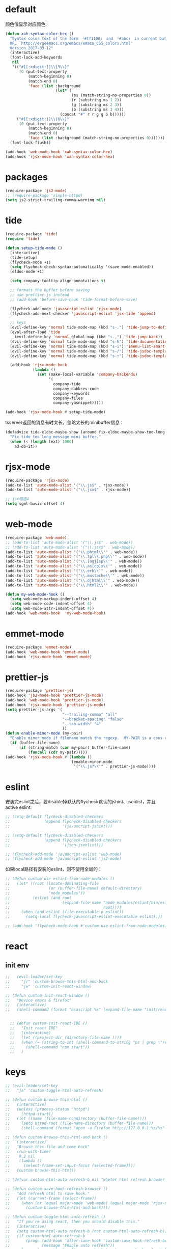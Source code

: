 * default
颜色值显示对应颜色:
#+BEGIN_SRC emacs-lisp
  (defun xah-syntax-color-hex ()
    "Syntax color text of the form 「#ff1100」 and 「#abc」 in current buffer.
    URL `http://ergoemacs.org/emacs/emacs_CSS_colors.html'
    Version 2017-03-12"
    (interactive)
    (font-lock-add-keywords
     nil
     '(("#[[:xdigit:]]\\{3\\}"
        (0 (put-text-property
            (match-beginning 0)
            (match-end 0)
            'face (list :background
                        (let* (
                               (ms (match-string-no-properties 0))
                               (r (substring ms 1 2))
                               (g (substring ms 2 3))
                               (b (substring ms 3 4)))
                          (concat "#" r r g g b b))))))
       ("#[[:xdigit:]]\\{6\\}"
        (0 (put-text-property
            (match-beginning 0)
            (match-end 0)
            'face (list :background (match-string-no-properties 0)))))))
    (font-lock-flush))

  (add-hook 'web-mode-hook 'xah-syntax-color-hex)
  (add-hook 'rjsx-mode-hook 'xah-syntax-color-hex)
#+END_SRC
* packages
#+BEGIN_SRC emacs-lisp
  (require-package 'js2-mode)
  ;; (require-package 'simple-httpd)
  (setq js2-strict-trailing-comma-warning nil)
#+END_SRC
* tide
#+BEGIN_SRC emacs-lisp
    (require-package 'tide)
    (require 'tide)

    (defun setup-tide-mode ()
      (interactive)
      (tide-setup)
      (flycheck-mode +1)
      (setq flycheck-check-syntax-automatically '(save mode-enabled))
      (eldoc-mode +1)

      (setq company-tooltip-align-annotations t)

      ;; formats the buffer before saving
      ;; use prettier-js instead
      ;; (add-hook 'before-save-hook 'tide-format-before-save)

      (flycheck-add-mode 'javascript-eslint 'rjsx-mode)
      (flycheck-add-next-checker 'javascript-eslint 'jsx-tide 'append)

      ;; keys
      (evil-define-key 'normal tide-mode-map (kbd "s-.") 'tide-jump-to-definition)
      (eval-after-load 'tide
        (evil-define-key 'normal global-map (kbd "s-,") 'tide-jump-back))
      (evil-define-key 'normal tide-mode-map (kbd "s-h") 'tide-documentation-at-point)
      (evil-define-key 'normal tide-mode-map (kbd "s-i") 'imenu-list-smart-toggle)
      (evil-define-key 'normal tide-mode-map (kbd "s-/") 'tide-jsdoc-template)
      (evil-define-key 'normal tide-mode-map (kbd "s-÷") 'tide-jsdoc-template)

      (add-hook 'rjsx-mode-hook
                (lambda ()
                  (set (make-local-variable 'company-backends)
                       '(
                         company-tide
                         company-dabbrev-code
                         company-keywords
                         company-files
                         company-yasnippet)))))

    (add-hook 'rjsx-mode-hook #'setup-tide-mode)
#+END_SRC

tsserver返回的消息有时太长，忽略太长的minibuffer信息：
#+BEGIN_SRC emacs-lisp
  (defadvice tide-eldoc-maybe-show (around fix-eldoc-maybe-show-too-long activate)
    "Fix tide too long message mini buffer."
    (when (< (length text) 1000)
      ad-do-it))
#+END_SRC

* rjsx-mode
#+BEGIN_SRC emacs-lisp
  (require-package 'rjsx-mode)
  (add-to-list 'auto-mode-alist '("\\.js$" . rjsx-mode))
  (add-to-list 'auto-mode-alist '("\\.jsx$" . rjsx-mode))

  ;; jsx缩进4
  (setq sgml-basic-offset 4)
#+END_SRC

* web-mode
#+BEGIN_SRC emacs-lisp
  (require-package 'web-mode)
  ;; (add-to-list 'auto-mode-alist '("\\.js$" . web-mode))
  ;; (add-to-list 'auto-mode-alist '("\\.jsx$" . web-mode))
  (add-to-list 'auto-mode-alist '("\\.phtml\\'" . web-mode))
  (add-to-list 'auto-mode-alist '("\\.tpl\\.php\\'" . web-mode))
  (add-to-list 'auto-mode-alist '("\\.[agj]sp\\'" . web-mode))
  (add-to-list 'auto-mode-alist '("\\.as[cp]x\\'" . web-mode))
  (add-to-list 'auto-mode-alist '("\\.erb\\'" . web-mode))
  (add-to-list 'auto-mode-alist '("\\.mustache\\'" . web-mode))
  (add-to-list 'auto-mode-alist '("\\.djhtml\\'" . web-mode))
  (add-to-list 'auto-mode-alist '("\\.html?\\'" . web-mode))

  (defun my-web-mode-hook ()
    (setq web-mode-markup-indent-offset 4)
    (setq web-mode-code-indent-offset 4)
    (setq web-mode-attr-indent-offset 4))
  (add-hook 'web-mode-hook  'my-web-mode-hook)
#+END_SRC
* emmet-mode
#+BEGIN_SRC emacs-lisp
  (require-package 'emmet-mode)
  (add-hook 'web-mode-hook 'emmet-mode)
  (add-hook 'rjsx-mode-hook 'emmet-mode)
#+END_SRC
* prettier-js
#+BEGIN_SRC emacs-lisp
  (require-package 'prettier-js)
  (add-hook 'js2-mode-hook 'prettier-js-mode)
  (add-hook 'web-mode-hook 'prettier-js-mode)
  (add-hook 'rjsx-mode-hook 'prettier-js-mode)
  (setq prettier-js-args '(
                           "--trailing-comma" "all"
                           "--bracket-spacing" "false"
                           "--tab-width" "4"
                           ))
  (defun enable-minor-mode (my-pair)
    "Enable minor mode if filename match the regexp.  MY-PAIR is a cons cell (regexp . minor-mode)."
    (if (buffer-file-name)
        (if (string-match (car my-pair) buffer-file-name)
            (funcall (cdr my-pair)))))
  (add-hook 'rjsx-mode-hook #'(lambda ()
                               (enable-minor-mode
                                '("\\.js?\\'" . prettier-js-mode))))
#+END_SRC
* eslint
安装完eslint之后，要disable掉默认的flycheck默认的jshint、jsonlist，并且active eslint:
#+BEGIN_SRC emacs-lisp
  ;; (setq-default flycheck-disabled-checkers
  ;;               (append flycheck-disabled-checkers
  ;;                       '(javascript-jshint)))

  ;; (setq-default flycheck-disabled-checkers
  ;;               (append flycheck-disabled-checkers
  ;;                       '(json-jsonlist)))

  ;; (flycheck-add-mode 'javascript-eslint 'web-mode)
  ;; (flycheck-add-mode 'javascript-eslint 'js2-mode)
#+END_SRC

如果local路径有安装的eslint，则不使用全局的：
#+BEGIN_SRC emacs-lisp
  ;; (defun custom-use-eslint-from-node-modules ()
  ;;   (let* ((root (locate-dominating-file
  ;;                 (or (buffer-file-name) default-directory)
  ;;                 "node_modules"))
  ;;          (eslint (and root
  ;;                       (expand-file-name "node_modules/eslint/bin/eslint.js"
  ;;                                         root))))
  ;;     (when (and eslint (file-executable-p eslint))
  ;;       (setq-local flycheck-javascript-eslint-executable eslint))))

  ;; (add-hook 'flycheck-mode-hook #'custom-use-eslint-from-node-modules)
#+END_SRC
* react
** init env
#+BEGIN_SRC emacs-lisp
  ;;   (evil-leader/set-key
  ;;     "jr" 'custom-browse-this-html-and-back
  ;;     "jw" 'custom-init-react-window)

  ;; (defun custom-init-react-window ()
  ;;   "Device emacs & firefox"
  ;;   (interactive)
  ;;   (shell-command (format "osascript %s" (expand-file-name "init/reactenv.scpt" user-emacs-directory))))


    ;; (defun custom-init-react-IDE ()
    ;;   "Init react IDE"
    ;;   (interactive)
    ;;   (let ((project-dir (directory-file-name ))))
    ;;   (when (= (string-to-int (shell-command-to-string "ps | grep \"react-scripts start\" | wc -l | tr -d \' \n\'")) 0)
    ;;     (shell-command "npm start"))
    ;;   )
#+END_SRC
* keys
#+BEGIN_SRC emacs-lisp
  ;; (evil-leader/set-key
  ;;   "ja" 'custom-toggle-html-auto-refresh)

  ;; (defun custom-browse-this-html ()
  ;;   (interactive)
  ;;   (unless (process-status "httpd")
  ;;     (httpd-start))
  ;;   (let ((name (file-name-nondirectory (buffer-file-name))))
  ;;     (setq httpd-root (file-name-directory (buffer-file-name)))
  ;;     (shell-command (format "open -a Firefox http://127.0.0.1:%s/%s" httpd-port name))))

  ;; (defun custom-browse-this-html-and-back ()
  ;;   (interactive)
  ;;   "Browse this file and come back"
  ;;   (run-with-timer
  ;;    0.2 nil
  ;;    (lambda ()
  ;;      (select-frame-set-input-focus (selected-frame))))
  ;;   (custom-browse-this-html))

  ;; (defvar custom-html-auto-refresh-b nil "wheter html refresh browser when save")

  ;; (defun custom-save-hook-refresh-browser ()
  ;;   "Add refresh html to save hook."
  ;;   (let (current-frame (select-frame))
  ;;     (when (or (equal major-mode 'web-mode) (equal major-mode 'rjsx-mode))
  ;;       (custom-browse-this-html-and-back))))

  ;; (defun custom-toggle-html-auto-refresh ()
  ;;   "If you're using react, then you should disable this."
  ;;   (interactive)
  ;;   (setq custom-html-auto-refresh-b (not custom-html-auto-refresh-b))
  ;;   (if custom-html-auto-refresh-b
  ;;       (progn (add-hook 'after-save-hook 'custom-save-hook-refresh-browser)
  ;;              (message "Enable auto refresh"))
  ;;     (progn (remove-hook 'after-save-hook 'custom-save-hook-refresh-browser)
  ;;            (message "Disable auto refresh"))))
#+END_SRC

